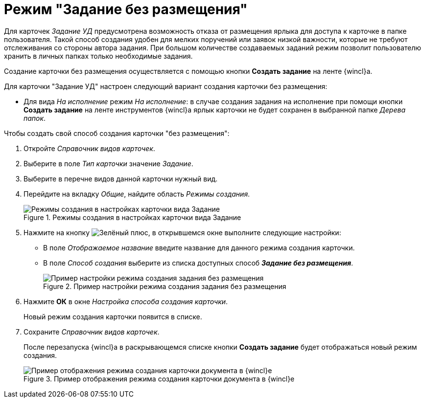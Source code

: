 = Режим "Задание без размещения"

Для карточек _Задание УД_ предусмотрена возможность отказа от размещения ярлыка для доступа к карточке в папке пользователя. Такой способ создания удобен для мелких поручений или заявок низкой важности, которые не требуют отслеживания со стороны автора задания. При большом количестве создаваемых заданий режим позволит пользователю хранить в личных папках только необходимые задания.

Создание карточки без размещения осуществляется с помощью кнопки *Создать задание* на ленте {wincl}а.

.Для карточки "Задание УД" настроен следующий вариант создания карточки без размещения:
* Для вида _На исполнение_ режим _На исполнение_: в случае создания задания на исполнение при помощи кнопки *Создать задание* на ленте инструментов {wincl}а ярлык карточки не будет сохранен в выбранной папке _Дерева папок_.

.Чтобы создать свой способ создания карточки "без размещения":
. Откройте _Справочник видов карточек_.
. Выберите в поле _Тип карточки_ значение _Задание_.
. Выберите в перечне видов данной карточки нужный вид.
. Перейдите на вкладку _Общие_, найдите область _Режимы создания_.
+
.Режимы создания в настройках карточки вида Задание
image::card-create-modes-task.png[Режимы создания в настройках карточки вида Задание]
+
. Нажмите на кнопку image:buttons/plus-green.png[Зелёный плюс], в открывшемся окне выполните следующие настройки:
+
* В поле _Отображаемое название_ введите название для данного режима создания карточки.
* В поле _Способ создания_ выберите из списка доступных способ *_Задание без размещения_*.
+
.Пример настройки режима создания задания без размещения
image::card-create-mode-placeless.png[Пример настройки режима создания задания без размещения]
+
. Нажмите *ОК* в окне _Настройка способа создания карточки_.
+
Новый режим создания карточки появится в списке.
+
. Сохраните _Справочник видов карточек_.
+
После перезапуска {wincl}а в раскрывающемся списке кнопки *Создать задание* будет отображаться новый режим создания.
+
.Пример отображения режима создания карточки документа в {wincl}е
image::card-create-mode-ribbon-task.png[Пример отображения режима создания карточки документа в {wincl}е]

